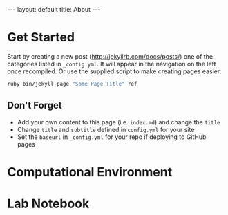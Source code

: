 #+STARTUP: noindent showeverything
#+OPTIONS: toc:nil; html-postamble:nil
#+BEGIN_HTML
---
layout: default
title: About
---
#+END_HTML

* Get Started

Start by creating a new post (http://jekyllrb.com/docs/posts/) one of the categories listed in ~_config.yml~. It will appear in the navigation on the left once recompiled. Or use the supplied script to make creating pages easier:

#+BEGIN_SRC sh
ruby bin/jekyll-page "Some Page Title" ref
#+END_SRC

** Don't Forget

- Add your own content to this page (i.e. ~index.md~) and change the ~title~
- Change ~title~ and ~subtitle~ defined in ~config.yml~ for your site
- Set the ~baseurl~ in ~_config.yml~ for your repo if deploying to GitHub pages



* Computational Environment

* Lab Notebook
